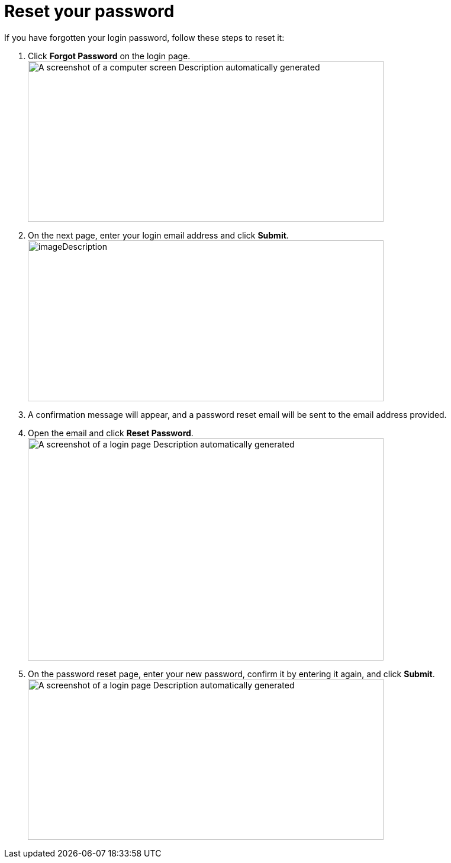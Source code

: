 = Reset your password

If you have forgotten your login password, follow these steps to reset it:

[arabic]
. Click *Forgot Password* on the login page. +
image:setup-and-admin/image4.png[A screenshot of a computer screen Description automatically generated,width=601,height=272]
. On the next page, enter your login email address and click *Submit*. +
image:setup-and-admin/image5.png[imageDescription,width=601,height=272]
. A confirmation message will appear, and a password reset email will be sent to the email address provided.
. Open the email and click *Reset Password*. +
image:setup-and-admin/image6.png[A screenshot of a login page Description automatically generated,width=601,height=376]
. On the password reset page, enter your new password, confirm it by entering it again, and click *Submit*. +
image:setup-and-admin/image7.png[A screenshot of a login page Description automatically generated,width=601,height=272]
